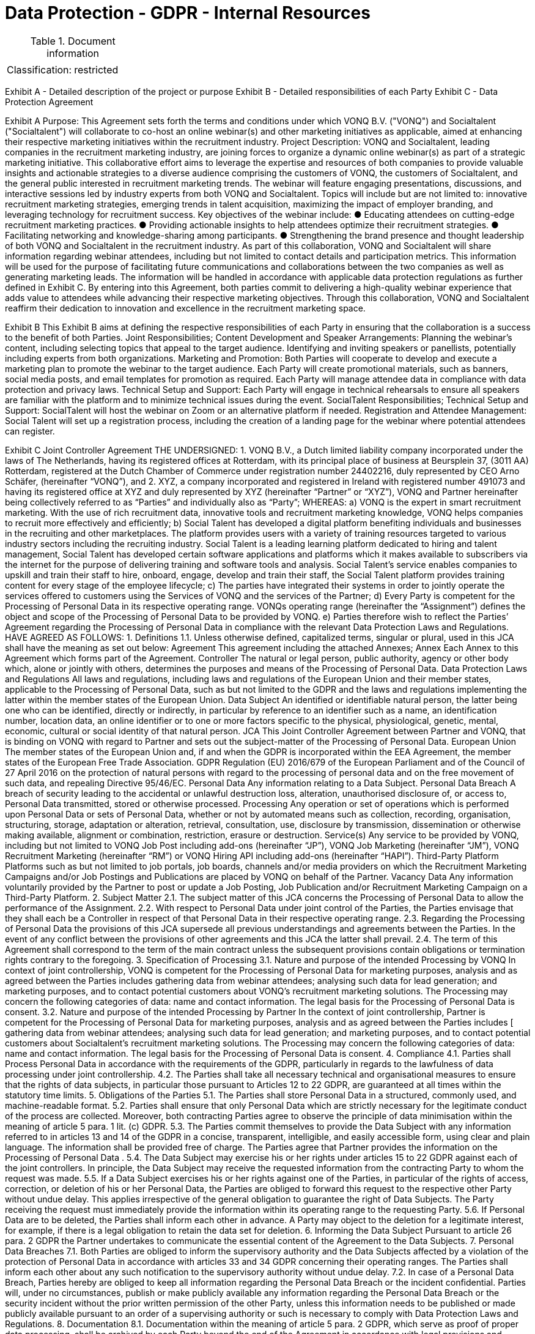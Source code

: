 = Data Protection - GDPR - Internal Resources

:toc:
:toclevels: 4

<<<

.Document information
|===
| | 
|Classification:
|restricted
|===


Exhibit A - Detailed description of the project or purpose
Exhibit B - Detailed responsibilities of each Party
Exhibit C - Data Protection Agreement

Exhibit A
Purpose:
This Agreement sets forth the terms and conditions under which VONQ B.V. ("VONQ") and
Socialtalent ("Socialtalent") will collaborate to co-host an online webinar(s) and other
marketing initiatives as applicable, aimed at enhancing their respective marketing initiatives
within the recruitment industry.
Project Description:
VONQ and Socialtalent, leading companies in the recruitment marketing industry, are joining
forces to organize a dynamic online webinar(s) as part of a strategic marketing initiative. This
collaborative effort aims to leverage the expertise and resources of both companies to provide
valuable insights and actionable strategies to a diverse audience comprising the customers of
VONQ, the customers of Socialtalent, and the general public interested in recruitment
marketing trends.
The webinar will feature engaging presentations, discussions, and interactive sessions led by
industry experts from both VONQ and Socialtalent. Topics will include but are not limited to:
innovative recruitment marketing strategies, emerging trends in talent acquisition, maximizing
the impact of employer branding, and leveraging technology for recruitment success.
Key objectives of the webinar include:
● Educating attendees on cutting-edge recruitment marketing practices.
● Providing actionable insights to help attendees optimize their recruitment strategies.
● Facilitating networking and knowledge-sharing among participants.
● Strengthening the brand presence and thought leadership of both VONQ and
Socialtalent in the recruitment industry.
As part of this collaboration, VONQ and Socialtalent will share information regarding webinar
attendees, including but not limited to contact details and participation metrics. This
information will be used for the purpose of facilitating future communications and
collaborations between the two companies as well as generating marketing leads. The
information will be handled in accordance with applicable data protection regulations as further
defined in Exhibit C.
By entering into this Agreement, both parties commit to delivering a high-quality webinar
experience that adds value to attendees while advancing their respective marketing
objectives. Through this collaboration, VONQ and Socialtalent reaffirm their dedication to
innovation and excellence in the recruitment marketing space.

Exhibit B
This Exhibit B aims at defining the respective responsibilities of each Party in ensuring that
the collaboration is a success to the benefit of both Parties.
Joint Responsibilities;
Content Development and Speaker Arrangements:
Planning the webinar's content, including selecting topics that appeal to the target audience.
Identifying and inviting speakers or panellists, potentially including experts from both organizations.
Marketing and Promotion:
Both Parties will cooperate to develop and execute a marketing plan to promote the webinar to the target
audience.
Each Party will create promotional materials, such as banners, social media posts, and email templates for
promotion as required.
Each Party will manage attendee data in compliance with data protection and privacy laws.
Technical Setup and Support:
Each Party will engage in technical rehearsals to ensure all speakers are familiar with the platform and to
minimize technical issues during the event.
SocialTalent Responsibilities;
Technical Setup and Support:
SocialTalent will host the webinar on Zoom or an alternative platform if needed.
Registration and Attendee Management:
Social Talent will set up a registration process, including the creation of a landing page for the webinar where
potential attendees can register.


Exhibit C
Joint Controller Agreement
THE UNDERSIGNED:
1. VONQ B.V., a Dutch limited liability company incorporated under the laws of The
Netherlands, having its registered offices at Rotterdam, with its principal place of
business at Beursplein 37, (3011 AA) Rotterdam, registered at the Dutch Chamber of
Commerce under registration number 24402216, duly represented by CEO Arno
Schäfer, (hereinafter “VONQ”),
and
2. XYZ, a company incorporated and registered in Ireland with registered
number 491073 and having its registered office at XYZ and duly represented by XYZ
(hereinafter “Partner” or “XYZ”),
VONQ and Partner hereinafter being collectively referred to as “Parties” and individually also
as “Party”;
WHEREAS:
a) VONQ is the expert in smart recruitment marketing. With the use of rich recruitment
data, innovative tools and recruitment marketing knowledge, VONQ helps
companies to recruit more effectively and efficiently;
b) Social Talent has developed a digital platform benefiting individuals and
businesses in the recruiting and other marketplaces. The platform provides users
with a variety of training resources targeted to various industry sectors including
the recruiting industry. Social Talent is a leading learning platform dedicated to
hiring and talent management, Social Talent has developed certain software
applications and platforms which it makes available to subscribers via the internet
for the purpose of delivering training and software tools and analysis. Social
Talent’s service enables companies to upskill and train their staff to hire, onboard,
engage, develop and train their staff, the Social Talent platform provides training
content for every stage of the employee lifecycle;
c) The parties have integrated their systems in order to jointly operate the services
offered to customers using the Services of VONQ and the services of the Partner;
d) Every Party is competent for the Processing of Personal Data in its respective
operating range. VONQs operating range (hereinafter the “Assignment”) defines
the object and scope of the Processing of Personal Data to be provided by VONQ.
e) Parties therefore wish to reflect the Parties’ Agreement regarding the Processing
of Personal Data in compliance with the relevant Data Protection Laws and
Regulations.
HAVE AGREED AS FOLLOWS:
1. Definitions
1.1. Unless otherwise defined, capitalized terms, singular or plural, used in this JCA
shall have the meaning as set out below:
Agreement This agreement including the attached Annexes;
Annex Each Annex to this Agreement which forms part of the
Agreement.
Controller The natural or legal person, public authority, agency or
other body which, alone or jointly with others,
determines the purposes and means of the Processing
of Personal Data.
Data
Protection
Laws and
Regulations
All laws and regulations, including laws and regulations
of the European Union and their member states,
applicable to the Processing of Personal Data, such as
but not limited to the GDPR and the laws and
regulations implementing the latter within the member
states of the European Union.
Data
Subject
An identified or identifiable natural person, the latter
being one who can be identified, directly or indirectly, in
particular by reference to an identifier such as a name,
an identification number, location data, an online
identifier or to one or more factors specific to the
physical, physiological, genetic, mental, economic,
cultural or social identity of that natural person.
JCA This Joint Controller Agreement between Partner and
VONQ, that is binding on VONQ with regard to Partner
and sets out the subject-matter of the Processing of
Personal Data.
European
Union
The member states of the European Union and, if and
when the GDPR is incorporated within the EEA
Agreement, the member states of the European Free
Trade Association.
GDPR Regulation (EU) 2016/679 of the European Parliament
and of the Council of 27 April 2016 on the protection of
natural persons with regard to the processing of
personal data and on the free movement of such data,
and repealing Directive 95/46/EC.
Personal
Data
Any information relating to a Data Subject.
Personal
Data
Breach
A breach of security leading to the accidental or unlawful
destruction loss, alteration, unauthorised disclosure of,
or access to, Personal Data transmitted, stored or
otherwise processed.
Processing Any operation or set of operations which is performed
upon Personal Data or sets of Personal Data, whether
or not by automated means such as collection,
recording, organisation, structuring, storage, adaptation
or alteration, retrieval, consultation, use, disclosure by
transmission, dissemination or otherwise making
available, alignment or combination, restriction, erasure
or destruction.
Service(s) Any service to be provided by VONQ, including but not
limited to VONQ Job Post including add-ons
(hereinafter “JP”), VONQ Job Marketing (hereinafter
“JM”), VONQ Recruitment Marketing (hereinafter “RM”)
or VONQ Hiring API including add-ons (hereinafter
“HAPI”).
Third-Party
Platform
Platforms such as but not limited to job portals, job
boards, channels and/or media providers on which the
Recruitment Marketing Campaigns and/or Job Postings
and Publications are placed by VONQ on behalf of the
Partner.
Vacancy
Data
Any information voluntarily provided by the Partner to
post or update a Job Posting, Job Publication and/or
Recruitment Marketing Campaign on a Third-Party
Platform.
2. Subject Matter
2.1. The subject matter of this JCA concerns the Processing of Personal Data to allow
the performance of the Assignment.
2.2. With respect to Personal Data under joint control of the Parties, the Parties
envisage that they shall each be a Controller in respect of that Personal Data in
their respective operating range.
2.3. Regarding the Processing of Personal Data the provisions of this JCA supersede
all previous understandings and agreements between the Parties. In the event of
any conflict between the provisions of other agreements and this JCA the latter
shall prevail.
2.4. The term of this Agreement shall correspond to the term of the main contract
unless the subsequent provisions contain obligations or termination rights
contrary to the foregoing.
3. Specification of Processing
3.1. Nature and purpose of the intended Processing by VONQ
In context of joint controllership, VONQ is competent for the Processing of
Personal Data for marketing purposes, analysis and as agreed between the
Parties includes gathering data from webinar attendees; analysing such data for
lead generation; and marketing purposes, and to contact potential customers
about VONQ’s recruitment marketing solutions. The Processing may concern the
following categories of data: name and contact information. The legal basis for
the Processing of Personal Data is consent.
3.2. Nature and purpose of the intended Processing by Partner
In the context of joint controllership, Partner is competent for the Processing of
Personal Data for marketing purposes, analysis and as agreed between the Parties
includes [ gathering data from webinar attendees; analysing such data for lead
generation; and marketing purposes, and to contact potential customers about
Socialtalent’s recruitment marketing solutions. The Processing may concern the
following categories of data: name and contact information. The legal basis for the
Processing of Personal Data is consent.
4. Compliance
4.1. Parties shall Process Personal Data in accordance with the requirements of the
GDPR, particularly in regards to the lawfulness of data processing under joint
controllership.
4.2. The Parties shall take all necessary technical and organisational measures to
ensure that the rights of data subjects, in particular those pursuant to Articles 12
to 22 GDPR, are guaranteed at all times within the statutory time limits.
5. Obligations of the Parties
5.1. The Parties shall store Personal Data in a structured, commonly used, and
machine-readable format.
5.2. Parties shall ensure that only Personal Data which are strictly necessary for the
legitimate conduct of the process are collected. Moreover, both contracting
Parties agree to observe the principle of data minimisation within the meaning of
article 5 para. 1 lit. (c) GDPR.
5.3. The Parties commit themselves to provide the Data Subject with any information
referred to in articles 13 and 14 of the GDPR in a concise, transparent, intelligible,
and easily accessible form, using clear and plain language. The information shall
be provided free of charge. The Parties agree that Partner provides the
information on the Processing of Personal Data .
5.4. The Data Subject may exercise his or her rights under articles 15 to 22 GDPR
against each of the joint controllers. In principle, the Data Subject may receive
the requested information from the contracting Party to whom the request was
made.
5.5. If a Data Subject exercises his or her rights against one of the Parties, in
particular of the rights of access, correction, or deletion of his or her Personal
Data, the Parties are obliged to forward this request to the respective other Party
without undue delay. This applies irrespective of the general obligation to
guarantee the right of Data Subjects. The Party receiving the request must
immediately provide the information within its operating range to the requesting
Party.
5.6. If Personal Data are to be deleted, the Parties shall inform each other in
advance. A Party may object to the deletion for a legitimate interest, for example,
if there is a legal obligation to retain the data set for deletion.
6. Informing the Data Subject
Pursuant to article 26 para. 2 GDPR the Partner undertakes to communicate the
essential content of the Agreement to the Data Subjects.
7. Personal Data Breaches
7.1. Both Parties are obliged to inform the supervisory authority and the Data Subjects
affected by a violation of the protection of Personal Data in accordance with
articles 33 and 34 GDPR concerning their operating ranges. The Parties shall
inform each other about any such notification to the supervisory authority without
undue delay.
7.2. In case of a Personal Data Breach, Parties hereby are obliged to keep all
information regarding the Personal Data Breach or the incident confidential.
Parties will, under no circumstances, publish or make publicly available any
information regarding the Personal Data Breach or the security incident without
the prior written permission of the other Party, unless this information needs to
be published or made publicly available pursuant to an order of a supervising
authority or such is necessary to comply with Data Protection Laws and
Regulations.
8. Documentation
8.1. Documentation within the meaning of article 5 para. 2 GDPR, which serve as
proof of proper data processing, shall be archived by each Party beyond the end
of the Agreement in accordance with legal provisions and obligations.
8.2. If a data protection impact assessment pursuant to article 35 GDPR is required,
the Parties shall support each other.
8.3. The Parties shall include the processing operations in the records of processing
activities pursuant to article 30 para. 1 GDPR, in particular, with a comment on
the nature of the processing operation as one of joint or sole responsibility
9. Confidentiality and Compliance
9.1. Within their operating range, the Parties shall ensure that all employees
authorised to Process Personal Data have committed themselves to
confidentiality or are under an appropriate statutory obligation of confidentiality in
accordance with articles 28 para. 3, 29, and 32 GDPR for the duration of their
employment, as well as after termination of their employment. The Parties shall
also ensure that they observe the data secrecy provisions prior to taking up their
duties and are familiarised with the Data Protection laws and legislation relevant
to them. This obligation shall, after termination of this JCA, the Agreement or
other agreements between Parties, survive for an unlimited period of time.
9.2. The Parties shall independently ensure that they are able to comply with all
existing storage obligations with regard to Personal Data. For this purpose, the
Parties must implement appropriate technical and organisational measures
(article 32 et seq. GDPR). This applies particularly in the case of termination of
the Agreement.
9.3. The implementation, default-setting, and operation of the systems shall be
carried out in compliance with the requirements of the Data Protection Laws and
Regulations.
10. Sub-Processing
In respect any Processing of Personal Data performed by a third party on behalf of a
Party, that Party shall carry out adequate due diligence on such third party to ensure
that it is capable of providing the level of protection for the Personal Data as is required
by the Agreement, provide evidence of such due diligence to the other Party where
reasonably requested, and ensure that a suitable agreement is in place with the third
party as required under applicable Data Protection Laws and Regulations.
11. Duration
11.1. This JCA enters into effect upon signature by both Parties and is valid
for the duration of the main contract. Any subsequent contract(s) for a new
Assignment of the JP product shall be bound by this JCA. The JCA can be
terminated by either Party with a notice period of 3 (three) months. The
duration of the Processing is equal to the duration of the JCA.
11.2. Each party may terminate the JCA with immediate effect, by notice given in
writing by means of communication ensuring evidence and date of receipt
(e.g. registered mail with return receipt, special courier), without judicial
intervention being necessary and maintaining a notice period of three (3)
months.
11.3. Parties are entitled to immediately terminate the JCA by notice in writing and
without maintaining a notice period, in case the other Party:
11.3.1. enters into liquidation, whether compulsory or voluntarily
(otherwise than for purposes of a solvent amalgamation or
reconstruction);
11.3.2. is or is declared insolvent;
11.3.3. is the subject of a notice of appointment of an administrator, or
a notice of intention to appoint an administrator or liquidator.
11.4. When VONQ possesses, after the termination of the Assignment, any
Personal Data as received from Partner, this Personal Data shall be deleted,
or – such at the discretion of Partner – be returned to Partner, whereby VONQ
shall delete existing copies, the foregoing save for the situation wherein
VONQ is obliged to keep the Personal Data on the basis of applicable laws or
regulations of the European Union or its members.
11.5. Article 9 (Confidentiality and Compliance) and article 13 (Miscellaneous) will
survive for an unlimited period of time after termination or rescission, no
matter the grounds of this termination or rescission, of this JCA.
12. Liability
12.1. Notwithstanding the provisions of this contract, the Parties shall be liable for
damages resulting from processing that fails to comply with the GDPR. In
external relations they are jointly liable to the persons concerned.
12.2. In the internal relationship the Parties are liable, notwithstanding the
provisions of this contract, only for damages which have arisen within their
operating range.
13. Miscellaneous
13.1. This Agreement may be altered or supplemented only in writing and provided
any such amendment is signed by the duly authorized representatives of both
Parties.
13.2. If any provision of this Agreement is held invalid, illegal, or unenforceable for
any reason, such provision shall be severed, and the remainder of the
provisions hereof shall continue in full force and effect as if this Agreement
has been executed with the invalid provision eliminated.
13.3. This JCA is exclusively governed by the laws of the Netherlands.
13.4. Any disputes that may arise between Parties, shall be brought before the
Court of Rotterdam, located in Rotterdam, the Netherlands.
As agreed and signed in duplicate:
VONQ B.V.
Name: 
Title: 
Date:
Signature:
Name: 
Title:
Date:
Signature: